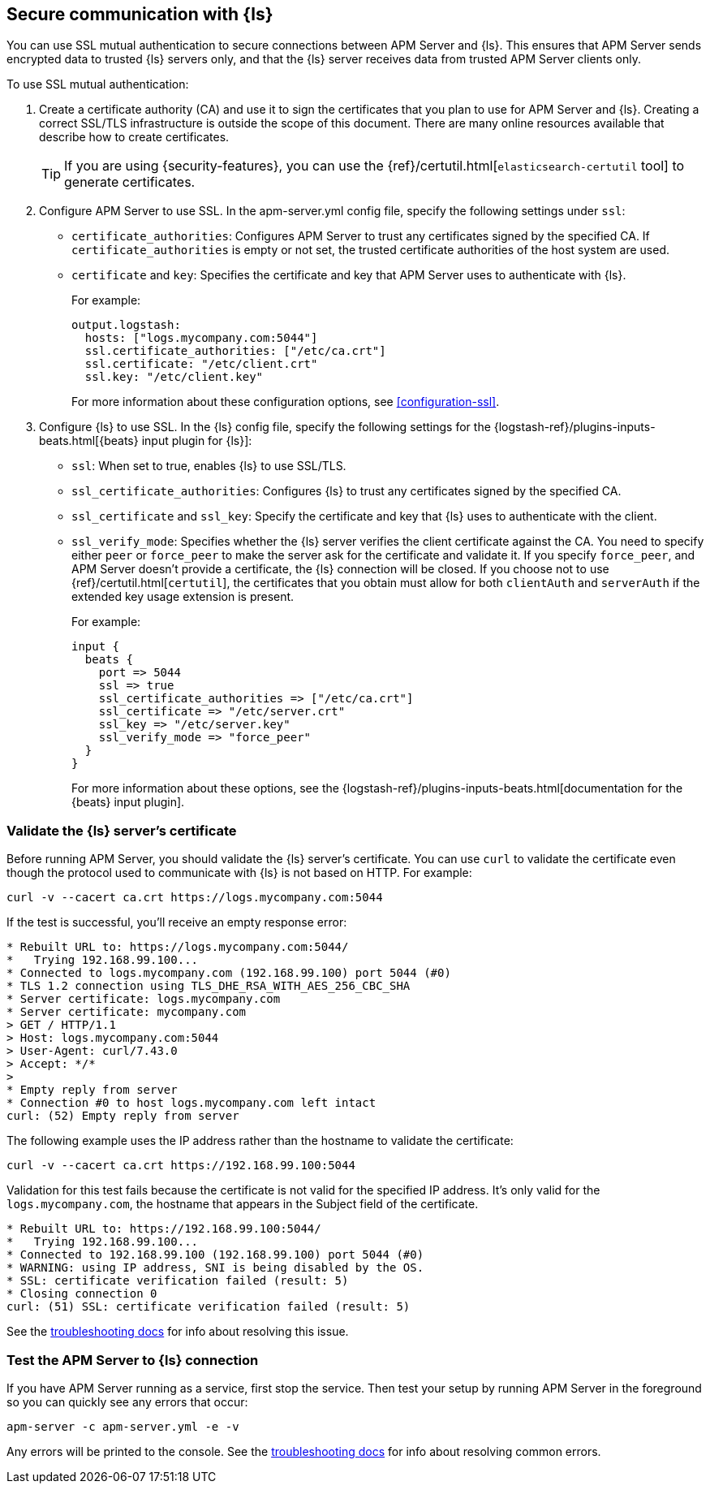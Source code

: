 [float]
[[configuring-ssl-logstash]]
== Secure communication with {ls}

You can use SSL mutual authentication to secure connections between APM Server and {ls}. This ensures that
APM Server sends encrypted data to trusted {ls} servers only, and that the {ls} server receives data from
trusted APM Server clients only.

To use SSL mutual authentication:

. Create a certificate authority (CA) and use it to sign the certificates that you plan to use for
APM Server and {ls}. Creating a correct SSL/TLS infrastructure is outside the scope of this
document. There are many online resources available that describe how to create certificates.
+
TIP: If you are using {security-features}, you can use the
{ref}/certutil.html[`elasticsearch-certutil` tool] to generate certificates.

. Configure APM Server to use SSL. In the +apm-server.yml+ config file, specify the following settings under
`ssl`:
+
* `certificate_authorities`: Configures APM Server to trust any certificates signed by the specified CA. If
`certificate_authorities` is empty or not set, the trusted certificate authorities of the host system are used.

* `certificate` and `key`: Specifies the certificate and key that APM Server uses to authenticate with
{ls}.
+
For example:
+
[source,yaml]
------------------------------------------------------------------------------
output.logstash:
  hosts: ["logs.mycompany.com:5044"]
  ssl.certificate_authorities: ["/etc/ca.crt"]
  ssl.certificate: "/etc/client.crt"
  ssl.key: "/etc/client.key"
------------------------------------------------------------------------------
+
For more information about these configuration options, see <<configuration-ssl>>.

. Configure {ls} to use SSL. In the {ls} config file, specify the following settings for the {logstash-ref}/plugins-inputs-beats.html[{beats} input plugin for {ls}]:
+
* `ssl`: When set to true, enables {ls} to use SSL/TLS.
* `ssl_certificate_authorities`: Configures {ls} to trust any certificates signed by the specified CA.
* `ssl_certificate` and `ssl_key`: Specify the certificate and key that {ls} uses to authenticate with the client.
* `ssl_verify_mode`: Specifies whether the {ls} server verifies the client certificate against the CA. You
need to specify either `peer` or `force_peer` to make the server ask for the certificate and validate it. If you
specify `force_peer`, and APM Server doesn't provide a certificate, the {ls} connection will be closed. If you choose not to use {ref}/certutil.html[`certutil`], the certificates that you obtain must allow for both `clientAuth` and `serverAuth` if the extended key usage extension is present.
+
For example:
+
[source,json]
------------------------------------------------------------------------------
input {
  beats {
    port => 5044
    ssl => true
    ssl_certificate_authorities => ["/etc/ca.crt"]
    ssl_certificate => "/etc/server.crt"
    ssl_key => "/etc/server.key"
    ssl_verify_mode => "force_peer"
  }
}
------------------------------------------------------------------------------
+
For more information about these options, see the
{logstash-ref}/plugins-inputs-beats.html[documentation for the {beats} input plugin].

[float]
[[testing-ssl-logstash]]
=== Validate the {ls} server's certificate

Before running APM Server, you should validate the {ls} server's certificate. You can use `curl` to validate the certificate even though the protocol used to communicate with {ls} is not based on HTTP. For example:

[source,shell]
------------------------------------------------------------------------------
curl -v --cacert ca.crt https://logs.mycompany.com:5044
------------------------------------------------------------------------------

If the test is successful, you'll receive an empty response error:

[source,shell]
------------------------------------------------------------------------------
* Rebuilt URL to: https://logs.mycompany.com:5044/
*   Trying 192.168.99.100...
* Connected to logs.mycompany.com (192.168.99.100) port 5044 (#0)
* TLS 1.2 connection using TLS_DHE_RSA_WITH_AES_256_CBC_SHA
* Server certificate: logs.mycompany.com
* Server certificate: mycompany.com
> GET / HTTP/1.1
> Host: logs.mycompany.com:5044
> User-Agent: curl/7.43.0
> Accept: */*
>
* Empty reply from server
* Connection #0 to host logs.mycompany.com left intact
curl: (52) Empty reply from server
------------------------------------------------------------------------------

The following example uses the IP address rather than the hostname to validate the certificate:

[source,shell]
------------------------------------------------------------------------------
curl -v --cacert ca.crt https://192.168.99.100:5044
------------------------------------------------------------------------------

Validation for this test fails because the certificate is not valid for the specified IP address. It's only valid for the `logs.mycompany.com`, the hostname that appears in the Subject field of the certificate.

[source,shell]
------------------------------------------------------------------------------
* Rebuilt URL to: https://192.168.99.100:5044/
*   Trying 192.168.99.100...
* Connected to 192.168.99.100 (192.168.99.100) port 5044 (#0)
* WARNING: using IP address, SNI is being disabled by the OS.
* SSL: certificate verification failed (result: 5)
* Closing connection 0
curl: (51) SSL: certificate verification failed (result: 5)
------------------------------------------------------------------------------

See the <<ssl-client-fails,troubleshooting docs>> for info about resolving this issue.

[float]
=== Test the APM Server to {ls} connection

If you have APM Server running as a service, first stop the service. Then test your setup by running APM Server in
the foreground so you can quickly see any errors that occur:

["source","sh",subs="attributes,callouts"]
------------------------------------------------------------------------------
apm-server -c apm-server.yml -e -v
------------------------------------------------------------------------------

Any errors will be printed to the console. See the <<ssl-client-fails,troubleshooting docs>> for info about
resolving common errors.
